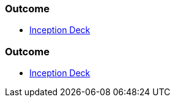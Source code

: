 // (c) nextnormal.academy UG (haftungsbeschränkt) (https://nextnormal.academy)
// ====================================================


// tag::DE[]
=== Outcome

- https://manual.advancedproductowner.com/inception-deck/[Inception Deck]

// end::DE[]

// tag::EN[]
=== Outcome

- https://manual.advancedproductowner.com/inception-deck/[Inception Deck]

// end::EN[]
